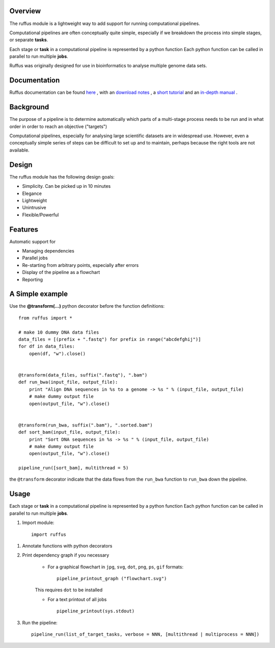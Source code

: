 ***************************************
Overview
***************************************

The ruffus module is a lightweight way to add support
for running computational pipelines.

Computational pipelines are often conceptually quite simple, especially
if we breakdown the process into simple stages, or separate **tasks**.

Each stage or **task** in a computational pipeline is represented by a python function
Each python function can be called in parallel to run multiple **jobs**.

Ruffus was originally designed for use in bioinformatics to analyse multiple genome
data sets.

***************************************
Documentation
***************************************

Ruffus documentation can be found `here <http://www.ruffus.org.uk/>`_ ,
with an `download notes <http://www.ruffus.org.uk/installation.html>`_ ,
a `short tutorial <http://www.ruffus.org.uk/tutorials/simple_tutorial/simple_tutorial.html>`_ and
an `in-depth manual <http://www.ruffus.org.uk/tutorials/manual/manual_introduction.html>`_ .


***************************************
Background
***************************************

The purpose of a pipeline is to determine automatically which parts of a multi-stage
process needs to be run and in what order in order to reach an objective ("targets")

Computational pipelines, especially for analysing large scientific datasets are
in widespread use.
However, even a conceptually simple series of steps can be difficult to set up and
to maintain, perhaps because the right tools are not available.

***************************************
Design
***************************************

The ruffus module has the following design goals:

* Simplicity. Can be picked up in 10 minutes
* Elegance
* Lightweight
* Unintrusive
* Flexible/Powerful

***************************************
Features
***************************************

Automatic support for

* Managing dependencies
* Parallel jobs
* Re-starting from arbitrary points, especially after errors
* Display of the pipeline as a flowchart
* Reporting

***************************************
A Simple example
***************************************

Use the **@transform(...)** python decorator before the function definitions::

    from ruffus import *

    # make 10 dummy DNA data files
    data_files = [(prefix + ".fastq") for prefix in range("abcdefghij")]
    for df in data_files:
        open(df, "w").close()


    @transform(data_files, suffix(".fastq"), ".bam")
    def run_bwa(input_file, output_file):
        print "Align DNA sequences in %s to a genome -> %s " % (input_file, output_file)
        # make dummy output file
        open(output_file, "w").close()


    @transform(run_bwa, suffix(".bam"), ".sorted.bam")
    def sort_bam(input_file, output_file):
        print "Sort DNA sequences in %s -> %s " % (input_file, output_file)
        # make dummy output file
        open(output_file, "w").close()

    pipeline_run([sort_bam], multithread = 5)


the ``@transform`` decorator indicate that the data flows from the ``run_bwa`` function to ``run_bwa`` down
the pipeline.

********
Usage
********

Each stage or **task** in a computational pipeline is represented by a python function
Each python function can be called in parallel to run multiple **jobs**.

1. Import module::

        import ruffus


1. Annotate functions with python decorators

2. Print dependency graph if you necessary

    - For a graphical flowchart in ``jpg``, ``svg``, ``dot``, ``png``, ``ps``, ``gif`` formats::

        pipeline_printout_graph ("flowchart.svg")

    This requires ``dot`` to be installed

    - For a text printout of all jobs ::

        pipeline_printout(sys.stdout)


3. Run the pipeline::

    pipeline_run(list_of_target_tasks, verbose = NNN, [multithread | multiprocess = NNN])
